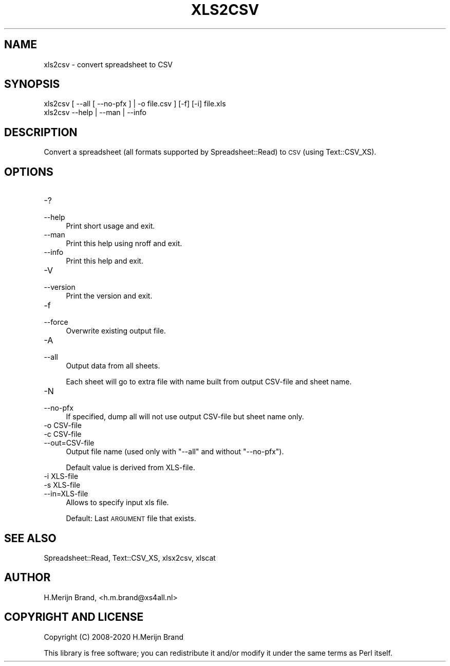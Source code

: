 .\" Automatically generated by Pod::Man 4.14 (Pod::Simple 3.40)
.\"
.\" Standard preamble:
.\" ========================================================================
.de Sp \" Vertical space (when we can't use .PP)
.if t .sp .5v
.if n .sp
..
.de Vb \" Begin verbatim text
.ft CW
.nf
.ne \\$1
..
.de Ve \" End verbatim text
.ft R
.fi
..
.\" Set up some character translations and predefined strings.  \*(-- will
.\" give an unbreakable dash, \*(PI will give pi, \*(L" will give a left
.\" double quote, and \*(R" will give a right double quote.  \*(C+ will
.\" give a nicer C++.  Capital omega is used to do unbreakable dashes and
.\" therefore won't be available.  \*(C` and \*(C' expand to `' in nroff,
.\" nothing in troff, for use with C<>.
.tr \(*W-
.ds C+ C\v'-.1v'\h'-1p'\s-2+\h'-1p'+\s0\v'.1v'\h'-1p'
.ie n \{\
.    ds -- \(*W-
.    ds PI pi
.    if (\n(.H=4u)&(1m=24u) .ds -- \(*W\h'-12u'\(*W\h'-12u'-\" diablo 10 pitch
.    if (\n(.H=4u)&(1m=20u) .ds -- \(*W\h'-12u'\(*W\h'-8u'-\"  diablo 12 pitch
.    ds L" ""
.    ds R" ""
.    ds C` ""
.    ds C' ""
'br\}
.el\{\
.    ds -- \|\(em\|
.    ds PI \(*p
.    ds L" ``
.    ds R" ''
.    ds C`
.    ds C'
'br\}
.\"
.\" Escape single quotes in literal strings from groff's Unicode transform.
.ie \n(.g .ds Aq \(aq
.el       .ds Aq '
.\"
.\" If the F register is >0, we'll generate index entries on stderr for
.\" titles (.TH), headers (.SH), subsections (.SS), items (.Ip), and index
.\" entries marked with X<> in POD.  Of course, you'll have to process the
.\" output yourself in some meaningful fashion.
.\"
.\" Avoid warning from groff about undefined register 'F'.
.de IX
..
.nr rF 0
.if \n(.g .if rF .nr rF 1
.if (\n(rF:(\n(.g==0)) \{\
.    if \nF \{\
.        de IX
.        tm Index:\\$1\t\\n%\t"\\$2"
..
.        if !\nF==2 \{\
.            nr % 0
.            nr F 2
.        \}
.    \}
.\}
.rr rF
.\" ========================================================================
.\"
.IX Title "XLS2CSV 1"
.TH XLS2CSV 1 "2020-04-10" "perl v5.32.0" "User Contributed Perl Documentation"
.\" For nroff, turn off justification.  Always turn off hyphenation; it makes
.\" way too many mistakes in technical documents.
.if n .ad l
.nh
.SH "NAME"
.Vb 1
\&   xls2csv \- convert spreadsheet to CSV
.Ve
.SH "SYNOPSIS"
.IX Header "SYNOPSIS"
.Vb 2
\&   xls2csv [ \-\-all [ \-\-no\-pfx ] | \-o file.csv ] [\-f] [\-i] file.xls
\&   xls2csv   \-\-help | \-\-man | \-\-info
.Ve
.SH "DESCRIPTION"
.IX Header "DESCRIPTION"
Convert a spreadsheet (all formats supported by Spreadsheet::Read) to \s-1CSV\s0
(using Text::CSV_XS).
.SH "OPTIONS"
.IX Header "OPTIONS"
.IP "\-?" 4
.PD 0
.IP "\-\-help" 4
.IX Item "--help"
.PD
Print short usage and exit.
.IP "\-\-man" 4
.IX Item "--man"
Print this help using nroff and exit.
.IP "\-\-info" 4
.IX Item "--info"
Print this help and exit.
.IP "\-V" 4
.IX Item "-V"
.PD 0
.IP "\-\-version" 4
.IX Item "--version"
.PD
Print the version and exit.
.IP "\-f" 4
.IX Item "-f"
.PD 0
.IP "\-\-force" 4
.IX Item "--force"
.PD
Overwrite existing output file.
.IP "\-A" 4
.IX Item "-A"
.PD 0
.IP "\-\-all" 4
.IX Item "--all"
.PD
Output data from all sheets.
.Sp
Each sheet will go to extra file with name built from output CSV-file and
sheet name.
.IP "\-N" 4
.IX Item "-N"
.PD 0
.IP "\-\-no\-pfx" 4
.IX Item "--no-pfx"
.PD
If specified, dump all will not use output CSV-file but sheet name only.
.IP "\-o CSV-file" 4
.IX Item "-o CSV-file"
.PD 0
.IP "\-c CSV-file" 4
.IX Item "-c CSV-file"
.IP "\-\-out=CSV\-file" 4
.IX Item "--out=CSV-file"
.PD
Output file name (used only with \f(CW\*(C`\-\-all\*(C'\fR and without \f(CW\*(C`\-\-no\-pfx\*(C'\fR).
.Sp
Default value is derived from XLS-file.
.IP "\-i XLS-file" 4
.IX Item "-i XLS-file"
.PD 0
.IP "\-s XLS-file" 4
.IX Item "-s XLS-file"
.IP "\-\-in=XLS\-file" 4
.IX Item "--in=XLS-file"
.PD
Allows to specify input xls file.
.Sp
Default: Last \s-1ARGUMENT\s0 file that exists.
.SH "SEE ALSO"
.IX Header "SEE ALSO"
Spreadsheet::Read, Text::CSV_XS, xlsx2csv, xlscat
.SH "AUTHOR"
.IX Header "AUTHOR"
H.Merijn Brand, <h.m.brand@xs4all.nl>
.SH "COPYRIGHT AND LICENSE"
.IX Header "COPYRIGHT AND LICENSE"
Copyright (C) 2008\-2020 H.Merijn Brand
.PP
This library is free software; you can redistribute it and/or modify
it under the same terms as Perl itself.
